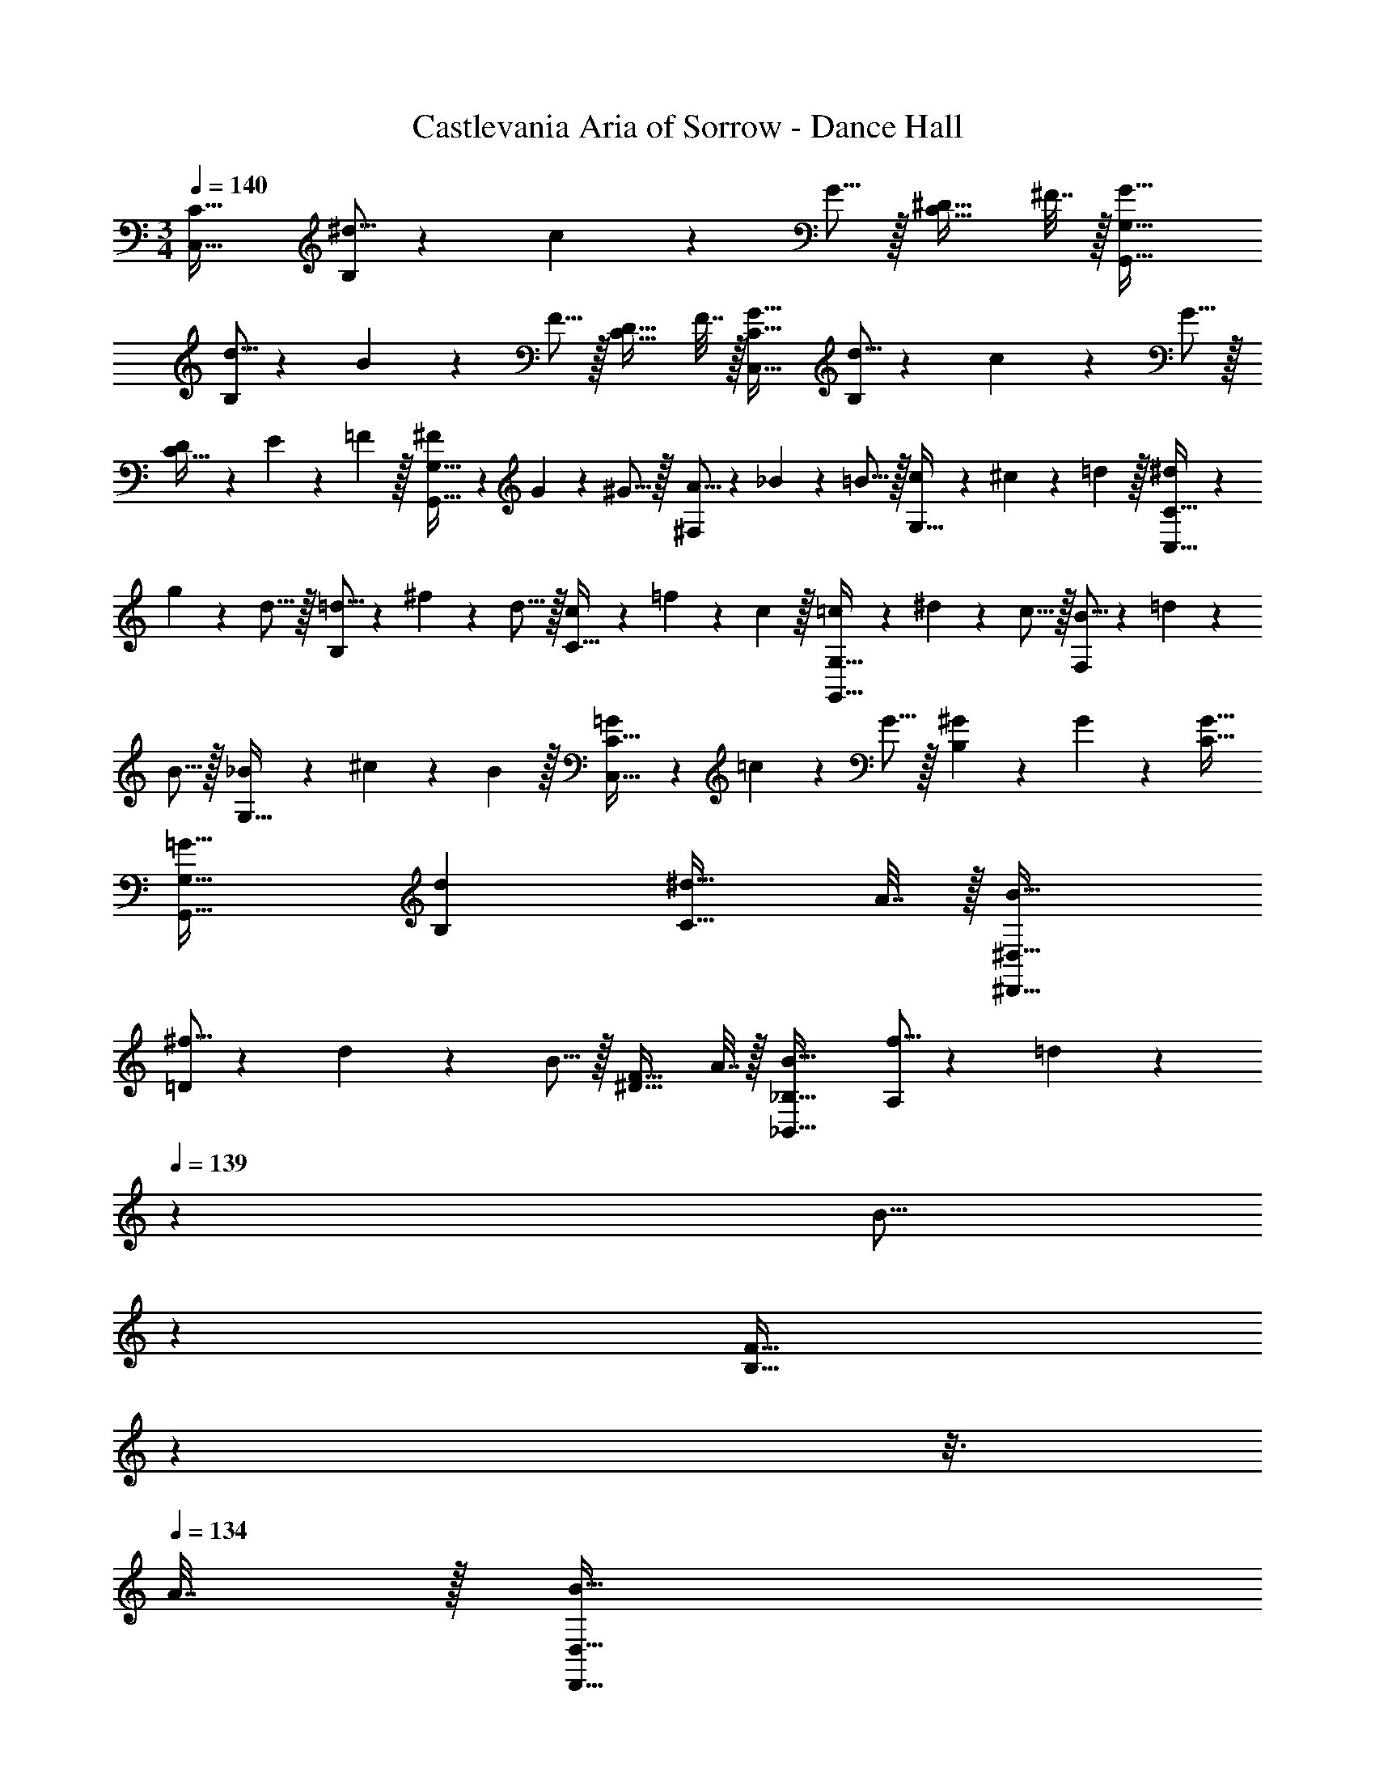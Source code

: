 X: 1
T: Castlevania Aria of Sorrow - Dance Hall
Z: ABC Generated by Starbound Composer
L: 1/4
M: 3/4
Q: 1/4=140
K: C
[C,33/32C33/32] [^d5/16B,] z3/224 c13/42 z/48 G5/16 z/32 [^D23/32C31/32] ^F7/32 z/32 [G33/32G,,33/32G,33/32] 
[d5/16B,] z3/224 B13/42 z/48 F5/16 z/32 [D23/32C31/32] F7/32 z/32 [G33/32C,33/32C33/32] [d5/16B,] z3/224 c13/42 z/48 G5/16 z/32 
[D65/224C31/32] z5/224 E49/160 z/60 =F29/96 z/32 [^F7/20G,,33/32G,33/32] z/40 G7/24 z/48 ^G5/16 z/32 [A5/16^F,] z3/224 _B13/42 z/48 =B5/16 z/32 [c65/224G,31/32] z5/224 ^c49/160 z/60 =d29/96 z/32 [^d7/20C,33/32C33/32] z/40 
g7/24 z/48 d5/16 z/32 [=d5/16B,] z3/224 ^f13/42 z/48 d5/16 z/32 [c65/224C31/32] z5/224 =f49/160 z/60 c29/96 z/32 [=c7/20G,,33/32G,33/32] z/40 ^d7/24 z/48 c5/16 z/32 [B5/16F,] z3/224 =d13/42 z/48 
B5/16 z/32 [_B65/224G,31/32] z5/224 ^c49/160 z/60 B29/96 z/32 [=G7/20C,33/32C33/32] z/40 =c7/24 z/48 G5/16 z/32 [^G41/96B,] z7/96 G41/96 z7/96 [G31/32C31/32] 
[=G33/32G,,33/32G,33/32] [dB,] [^d23/32C31/32] A7/32 z/32 [B33/32^D,,33/32^D,33/32] 
[^f5/16=D] z3/224 d13/42 z/48 B5/16 z/32 [F23/32^D31/32] A7/32 z/32 [B33/32_B,,33/32_B,33/32] [f5/16A,] z3/224 =d13/42 z/84 
Q: 1/4=139
z/112 [z19/112B5/16] 
Q: 1/4=138
z39/224 
Q: 1/4=137
[z103/288F23/32B,31/32] 
Q: 1/4=136
z25/144 
Q: 1/4=135
z3/16 
Q: 1/4=134
A7/32 z/32 [z/4B33/32D,,33/32D,33/32] 
Q: 1/4=140
z25/32 [f5/16=D] z3/224 ^d13/42 z/48 B5/16 z/32 [F65/224^D31/32] z5/224 G49/160 z/60 ^G29/96 z/32 [A7/20B,,33/32B,33/32] z/40 
B7/24 z/48 =B5/16 z/32 [c5/16A,] z3/224 ^c13/42 z/48 =d5/16 z/32 [^d65/224B,31/32] z5/224 e49/160 z/60 =f29/96 z/32 [^f7/20D,33/32D33/32] z/40 _b7/24 z/48 f5/16 z/32 [=f5/16=D] z3/224 a13/42 z/48 
f5/16 z/32 [e65/224^D31/32] z5/224 ^g49/160 z/60 e29/96 z/32 [d7/20B,,33/32B,33/32] z/40 ^f7/24 z/48 d5/16 z/32 [=d5/16A,] z3/224 =f13/42 z/84 
Q: 1/4=139
z/112 [z19/112d5/16] 
Q: 1/4=138
z39/224 
Q: 1/4=137
[c65/224B,31/32] z5/224 [z13/288e49/160] 
Q: 1/4=136
z25/144 
Q: 1/4=135
z5/48 [z/12c29/96] 
Q: 1/4=134
z/4 [z/4_B7/20D,,33/32D,33/32] 
Q: 1/4=140
z/8 ^d7/24 z/48 B5/16 z/32 [F5/16=D] z3/224 G13/42 z/48 B5/16 z/32 [=c65/224^D31/32] z5/224 =d49/160 z/60 ^d29/96 z/32 [d7/20B,,33/32B,33/32] z/40 ^f7/24 z/48 d5/16 z/32 
[d5/16A,] z3/224 B13/42 z/48 F5/16 z/32 [D31/32B,31/32] [^c33/32^F,,33/32F,33/32] [=c15/32C] z/32 ^c15/32 z/32 
[A7/16^C31/32] z/32 =B15/32 z/32 [F/^C,33/32C33/32] z/32 A15/32 z/32 [z145/224=Cc63/32] 
Q: 1/4=139
z5/28 
Q: 1/4=138
z39/224 
Q: 1/4=137
[z103/288^C31/32] 
Q: 1/4=136
z25/144 
Q: 1/4=135
z3/16 
Q: 1/4=134
z/4 [z/4F,,33/32F,33/32] 
Q: 1/4=140
z25/32 [=c15/32=C] z/32 ^c15/32 z/32 [e7/16^C31/32] z/32 e15/32 z/32 [e/C,33/32C33/32] z/32 d15/32 z/32 [d15/32=C] z/32 
[z33/224c15/32] 
Q: 1/4=139
z5/28 
Q: 1/4=138
z39/224 
Q: 1/4=137
[z103/288c7/16^C31/32] 
Q: 1/4=136
z/9 [z/16=c15/32] 
Q: 1/4=135
z3/16 
Q: 1/4=134
z/4 [z/4c/F,,33/32F,33/32] 
Q: 1/4=140
z9/32 A15/32 z/32 [A15/32=C] z/32 F15/32 z/32 [F7/16^C31/32] z/32 =F15/32 z/32 
[^F/C,33/32C33/32] z/32 c15/32 z/32 [z145/224=Ce63/32] 
Q: 1/4=139
z5/28 
Q: 1/4=138
z39/224 
Q: 1/4=137
[z103/288^C31/32] 
Q: 1/4=136
z25/144 
Q: 1/4=135
z3/16 
Q: 1/4=134
z/4 [z/4F,,33/32F,33/32] 
Q: 1/4=140
z19/36 D2/9 z/32 
[D=C] ^C31/32 [C7/9C,33/32] D2/9 z/32 [=CD295/288] 
[^C31/32A225/224] [B,,33/32B,33/32=f17/16] [e15/32E,] z/32 f15/32 z/32 [^c7/16=F,31/32] z/32 d15/32 z/32 [_B/=F,,33/32F,33/32] z/32 
c15/32 z/32 [E,e63/32] F,31/32 [z7/9B,,33/32B,33/32] f2/9 z/32 [f15/32E,] z/32 
f15/32 z/32 [f7/16F,31/32] z/32 g15/32 z/32 [g/F,,33/32F,33/32] z/32 =g15/32 z/32 [g15/32E,] z/32 f15/32 z/32 [f7/16F,31/32] z/32 e15/32 z/32 
[e/B,,33/32B,33/32] z/32 c15/32 z/32 [c15/32E,] z/32 B15/32 z/32 [B7/16F,31/32] z/32 =F15/32 z/32 [B/F,,33/32F,33/32] z/32 c15/32 z/32 
[E,f63/32] F,31/32 [B,,33/32B,33/32] [fE,] 
[e7/16F,31/32] z/32 ^f15/32 z/32 [=f33/32F,,33/32F,33/32] [eE,] [c31/32F,31/32] [C,33/32C33/32G11/4] 
G, [z23/32^G,31/32] [E7/32=G7/32] z/32 [^G,,33/32G,33/32=B3] =G, 
^G,31/32 [C,33/32C33/32^G65/32] =G, [G23/32^G,31/32] [E7/32=G7/32] z/32 [G,,33/32G,33/32c3] 
=G, ^G,31/32 [^G33/32C,33/32C33/32] [G15/32=G,] z/32 G15/32 z/32 
[G7/16^G,31/32] z/32 ^g15/32 z/32 [g/G,,33/32G,33/32] z/32 =g15/32 z/32 [g15/32=G,] z/32 e15/32 z/32 [e7/16^G,31/32] z/32 c15/32 z/32 [c/C,33/32C33/32] z/32 
G15/32 z/32 [G15/32=G,] z/32 E15/32 z/32 [E7/16^G,31/32] z/32 C15/32 z/32 [C/G,,33/32] z/32 G,15/32 z/32 [C15/32=G,] z/32 
D15/32 z/32 [E7/16^G,31/32] z/32 G15/32 z/32 [E/E,,33/32E,33/32] z/32 =G15/32 z/32 [B15/32B,] z/32 G15/32 z/32 [A7/16=B,31/32] z/32 G15/32 z/32 
[=B,,33/32B,33/32] [z145/224_B,] 
Q: 1/4=139
z5/28 
Q: 1/4=138
z39/224 
Q: 1/4=137
[z103/288=B,31/32] 
Q: 1/4=136
z25/144 
Q: 1/4=135
z3/16 
Q: 1/4=134
z/4 [z/4E,,33/32E,33/32^F3] 
Q: 1/4=140
z25/32 
_B, =B,31/32 [z17/32B,,33/32B,33/32] G15/32 z/32 [z145/224F_B,] 
Q: 1/4=139
z5/28 
Q: 1/4=138
z39/224 
Q: 1/4=137
[z103/288=B,31/32] 
Q: 1/4=136
z/9 [z/16G15/32] 
Q: 1/4=135
z3/16 
Q: 1/4=134
z/4 [z/4F/E,,33/32E,33/32] 
Q: 1/4=140
z9/32 G15/32 z/32 [_B,G63/32] =B,31/32 [z17/32B,,33/32B,33/32] 
B15/32 z/32 [B15/32_B,] z/32 [z33/224_B15/32] 
Q: 1/4=139
z5/28 
Q: 1/4=138
z39/224 
Q: 1/4=137
[z103/288B7/16=B,31/32] 
Q: 1/4=136
z/9 [z/16G15/32] 
Q: 1/4=135
z3/16 
Q: 1/4=134
z/4 [z/4G/E,,33/32E,33/32] 
Q: 1/4=140
z9/32 E15/32 z/32 [E15/32_B,] z/32 
=B,15/32 z/32 [=G,7/16B,31/32] z/32 A,15/32 z/32 [B,/B,,33/32] z/32 E15/32 z/32 [F15/32_B,] z/32 G15/32 z/32 [=B7/16=B,31/32] z/32 e15/32 z/32 
[=d33/32=G,,33/32G,33/32] [z/_B83/160C] [z/c83/160] [z15/32A113/224=D31/32] [z/=c17/32] [z17/32^G9/16=D,,33/32=D,33/32] [z/=B151/288] 
[z/=G83/160C] [z33/224_B83/160] 
Q: 1/4=139
z5/28 
Q: 1/4=138
z39/224 
Q: 1/4=137
[z103/288F113/224D31/32] 
Q: 1/4=136
z/9 [z/16A17/32] 
Q: 1/4=135
z3/16 
Q: 1/4=134
z/4 [z/4g9/16G,,33/32G,33/32] 
Q: 1/4=140
z9/32 [z/^f151/288] [z/d83/160C] [z/=f83/160] 
[z15/32^c113/224D31/32] [z/e17/32] [z17/32=c9/16D,,33/32D,33/32] [z/^d151/288] [z/=B83/160C] [z33/224=d83/160] 
Q: 1/4=139
z5/28 
Q: 1/4=138
z39/224 
Q: 1/4=137
[z103/288_B113/224D31/32] 
Q: 1/4=136
z/9 [z/16^c17/32] 
Q: 1/4=135
z3/16 
Q: 1/4=134
z/4 [z/4g9/16G,,33/32G,33/32] 
Q: 1/4=140
z9/32 [z/^f151/288] [z/g83/160C] [z/b83/160] [z15/32a113/224D31/32] ^g7/16 z/16 [z17/32g9/16D,,33/32D,33/32] =g97/224 z15/224 [g5/16C] z3/224 
d13/42 z/84 
Q: 1/4=139
z/112 [z19/112=c5/16] 
Q: 1/4=138
z39/224 
Q: 1/4=137
[B65/224D31/32] z5/224 [z13/288^G49/160] 
Q: 1/4=136
z25/144 
Q: 1/4=135
z5/48 [z/12G29/96] 
Q: 1/4=134
z/4 [z/4=G/G,,33/32G,33/32] 
Q: 1/4=140
z9/32 F15/32 z/32 [G15/32C] z/32 A15/32 z/32 [A7/16D31/32] z/32 
B15/32 z/32 [B/D,,33/32D,33/32] z/32 c15/32 z/32 [c15/32C] z/32 ^c15/32 z/32 [c7/16D31/32] z/32 ^d15/32 z/32 [C/^C,,33/32C,33/32] z/32 
E15/32 z/32 [^G15/32=C] z/32 E15/32 z/32 [G7/16^C31/32] z/32 E15/32 z/32 [=C/=C,,33/32=C,33/32] z/32 E15/32 z/32 [G15/32C] z/32 
E15/32 z/32 [G7/16^C31/32] z/32 E15/32 z/32 [B,/B,,33/32] z/32 E15/32 z/32 [G15/32=C] z/32 E15/32 z/32 [G7/16^C31/32] z/32 E15/32 z/32 
[=C/C,,33/32C,33/32] z/32 E15/32 z/32 [G15/32C] z/32 E15/32 z/32 [G7/16^C31/32] z/32 E15/32 z/32 [C/^C,,33/32^C,33/32] z/32 E15/32 z/32 
[G15/32=C] z/32 E15/32 z/32 [G7/16^C31/32] z/32 E15/32 z/32 [C/C,,33/32C,33/32] z/32 E15/32 z/32 [A15/32=C] z/32 E15/32 z/32 
[A7/16^C31/32] z/32 E15/32 z/32 [z17/32C,,33/32C,33/32] ^c'15/32 z/32 [a15/32=C] z/32 ^g15/32 z/32 [g7/16^C31/32] z/32 c'15/32 z/32 [a/C,,33/32C,33/32] z/32 
g15/32 z/32 [=Cg63/32] ^C31/32 [z17/32D9/16D,,33/32D,33/32] [z/F151/288] [z/A83/160C] 
[z/F83/160] [z15/32A113/224D31/32] [z/F17/32] [z17/32D9/16D,,33/32D,33/32] [z/F151/288] [z/B83/160C] [z/F83/160] [z15/32B113/224D31/32] [z/F17/32] 
[z17/32D9/16D,,33/32D,33/32] [z/F151/288] [z/=B83/160C] [z/F83/160] [z15/32B113/224D31/32] [z/F17/32] [z17/32D9/16C,,33/32C,33/32] [z/F151/288] 
[z/=c83/160=C] [z/F83/160] [z15/32c113/224^C31/32] [z/F17/32] [z17/32C,,33/32C,33/32] [z/c'151/288] [=C=c'63/32] 
^C31/32 [z17/32D,,33/32D,33/32] a15/32 z/32 [a15/32C] z/32 g15/32 z/32 [a7/16D31/32] z/32 =b15/32 z/32 [^c'/C,,33/32C,33/32] z/32 
c'15/32 z/32 [=C=c'63/32] ^C31/32 [z17/32D,,33/32D,33/32] [z/F151/288] [z/c83/160C] 
[z/F83/160] [z15/32c113/224D31/32] [z/F17/32] [^G,33/32^G,,33/32] [B5/16D,] z3/224 G13/42 z/48 ^D5/16 z/32 [B,31/32^D,31/32] 
[^D,,33/32D,33/32] [B5/16=D,] z3/224 G13/42 z/84 
Q: 1/4=139
z/112 [z19/112D5/16] 
Q: 1/4=138
z39/224 
Q: 1/4=137
[z103/288B,31/32^D,31/32] 
Q: 1/4=136
z25/144 
Q: 1/4=135
z3/16 
Q: 1/4=134
z/4 [z/4G,,33/32G,33/32] 
Q: 1/4=140
z25/32 
[B5/16=D,] z3/224 G13/42 z/48 D5/16 z/32 [B,65/224^D,31/32] z5/224 C49/160 z/60 D29/96 z/32 [=F7/20D,,33/32D,33/32] z/40 =G7/24 z/48 ^G5/16 z/32 [_B5/16=D,] z3/224 =B13/42 z/84 
Q: 1/4=139
z/112 [z19/112^c5/16] 
Q: 1/4=138
z39/224 
Q: 1/4=137
[d65/224^D,31/32] z5/224 [z13/288c49/160] 
Q: 1/4=136
z25/144 
Q: 1/4=135
z5/48 [z/12B29/96] 
Q: 1/4=134
z/4 [z/4G,33/32G,,33/32] 
Q: 1/4=140
z25/32 [B5/16=D,] z3/224 G13/42 z/48 D5/16 z/32 [B,31/32^D,31/32] [D,,33/32D,33/32] 
[B5/16=D,] z3/224 G13/42 z/84 
Q: 1/4=139
z/112 [z19/112D5/16] 
Q: 1/4=138
z39/224 
Q: 1/4=137
[z103/288B,31/32^D,31/32] 
Q: 1/4=136
z25/144 
Q: 1/4=135
z3/16 
Q: 1/4=134
z/4 [z/4G,,33/32G,33/32] 
Q: 1/4=140
z25/32 [B5/16=D,] z3/224 G13/42 z/48 D5/16 z/32 
[B,65/224^D,31/32] z5/224 C49/160 z/60 D29/96 z/32 [F7/20D,,33/32D,33/32] z/40 =G7/24 z/48 ^G5/16 z/32 [_B5/16=D,] z3/224 =B13/42 z/48 c5/16 z/32 [d65/224^D,31/32] z5/224 c49/160 z/60 B29/96 z/32 [e7/20A,,33/32A,33/32] z/40 
=c7/24 z/48 e5/16 z/32 [B5/16D,] z3/224 e13/42 z/48 A5/16 z/32 [e65/224E,31/32] z5/224 B49/160 z/60 e29/96 z/32 [c7/20E,,33/32E,33/32] z/40 e7/24 z/48 =g5/16 z/32 [f5/16D,] z3/224 e13/42 z/84 
Q: 1/4=139
z/112 [z19/112c5/16] 
Q: 1/4=138
z39/224 
Q: 1/4=137
[z103/288E,31/32e2] 
Q: 1/4=136
z25/144 
Q: 1/4=135
z3/16 
Q: 1/4=134
z/4 [z/4A,,33/32A,33/32] 
Q: 1/4=140
z25/32 D, [E,31/32E2] 
[E,,33/32E,33/32] [z145/224D,] 
Q: 1/4=139
z5/28 
Q: 1/4=138
z39/224 
Q: 1/4=137
[z103/288E,31/32E2] 
Q: 1/4=136
z25/144 
Q: 1/4=135
z3/16 
Q: 1/4=134
z/4 [z/4A,,33/32A,33/32] 
Q: 1/4=140
z25/32 
D, [E,31/32E2] [E,,33/32E,33/32] [DD,,D,] 
[E31/32E,,31/32E,31/32] [A,3A3A,,3] 
